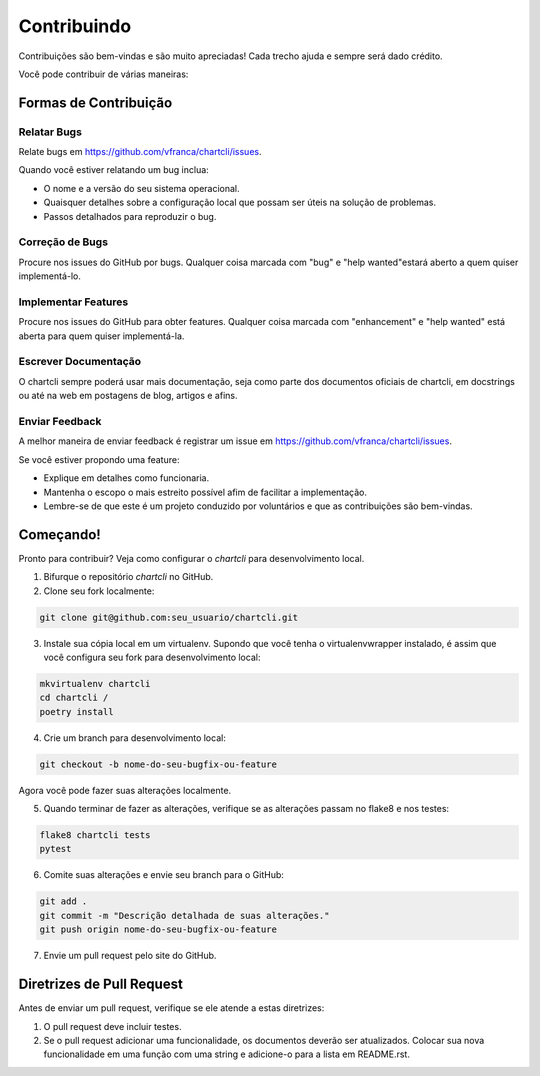 .. highlight:: shell

=============
Contribuindo
=============

Contribuições são bem-vindas e são muito apreciadas! Cada trecho ajuda e sempre será dado crédito.

Você pode contribuir de várias maneiras:

Formas de Contribuição
-----------------------

Relatar Bugs
~~~~~~~~~~~~~

Relate bugs em https://github.com/vfranca/chartcli/issues.

Quando você estiver relatando um bug inclua:

* O nome e a versão do seu sistema operacional.
* Quaisquer detalhes sobre a configuração local que possam ser úteis na solução de problemas.
* Passos detalhados para reproduzir o bug.

Correção de Bugs
~~~~~~~~~~~~~~~~~

Procure nos issues do GitHub por bugs. Qualquer coisa marcada com "bug" e "help wanted"estará aberto a quem quiser implementá-lo.

Implementar Features
~~~~~~~~~~~~~~~~~~~~~

Procure nos issues do GitHub para obter features. Qualquer coisa marcada com "enhancement" e "help wanted" está aberta para quem quiser implementá-la.

Escrever Documentação
~~~~~~~~~~~~~~~~~~~~~~

O chartcli sempre poderá usar mais documentação, seja como parte dos
documentos oficiais de chartcli, em docstrings ou até na web em postagens de blog,
artigos e afins.

Enviar Feedback
~~~~~~~~~~~~~~~~

A melhor maneira de enviar feedback é registrar um issue em https://github.com/vfranca/chartcli/issues.

Se você estiver propondo uma feature:

* Explique em detalhes como funcionaria.
* Mantenha o escopo o mais estreito possível afim de facilitar a implementação.
* Lembre-se de que este é um projeto conduzido por voluntários e que as contribuições são bem-vindas.

Começando!
-----------

Pronto para contribuir? Veja como configurar o `chartcli` para desenvolvimento local.

1. Bifurque o repositório `chartcli` no GitHub.
2. Clone seu fork localmente::

.. code-block:: console

    git clone git@github.com:seu_usuario/chartcli.git

3. Instale sua cópia local em um virtualenv. Supondo que você tenha o virtualenvwrapper instalado, é assim que você configura seu fork para desenvolvimento local::

.. code-block:: console

    mkvirtualenv chartcli
    cd chartcli /
    poetry install

4. Crie um branch para desenvolvimento local:

.. code-block:: console

    git checkout -b nome-do-seu-bugfix-ou-feature

Agora você pode fazer suas alterações localmente.

5. Quando terminar de fazer as alterações, verifique se as alterações passam no flake8 e nos testes:

.. code-block:: console

    flake8 chartcli tests
    pytest

6. Comite suas alterações e envie seu branch para o GitHub:

.. code-block:: console

    git add .
    git commit -m "Descrição detalhada de suas alterações."
    git push origin nome-do-seu-bugfix-ou-feature

7. Envie um pull request pelo site do GitHub.

Diretrizes de Pull Request
---------------------------

Antes de enviar um pull request, verifique se ele atende a estas diretrizes:

1. O pull request deve incluir testes.
2. Se o pull request adicionar uma funcionalidade, os documentos deverão ser atualizados. Colocar sua nova funcionalidade em uma função com uma string e adicione-o para a lista em README.rst.
